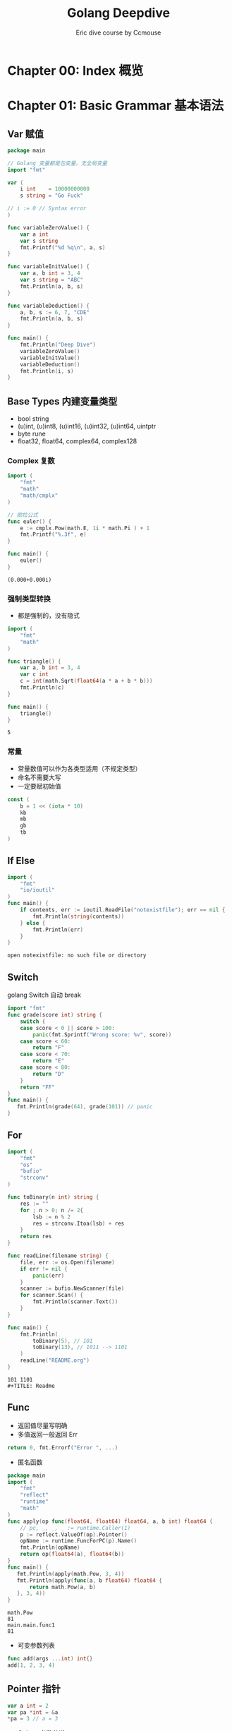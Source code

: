 #+TITLE: Golang Deepdive
#+AUTHOR: Eric dive course by Ccmouse

#+EXPORT_FILE_NAME: golang-deepdive
#+HUGO_WEIGHT: auto
#+HUGO_BASE_DIR: ~/G/blog
#+HUGO_AUTO_SET_LASTMOD: t
#+HUGO_SECTION: notes
#+HUGO_CATEGORIES: notes
#+HUGO_TAGS: golang


* Chapter 00: Index 概览

* Chapter 01: Basic Grammar 基本语法
** Var 赋值

#+BEGIN_SRC go :exports both
package main

// Golang 变量都是包变量，无全局变量
import "fmt"

var (
	i int    = 10000000000
	s string = "Go Fuck"

// i := 0 // Syntax error
)

func variableZeroValue() {
	var a int
	var s string
	fmt.Printf("%d %q\n", a, s)
}

func variableInitValue() {
	var a, b int = 3, 4
	var s string = "ABC"
	fmt.Println(a, b, s)
}

func variableDeduction() {
	a, b, s := 6, 7, "CDE"
	fmt.Println(a, b, s)
}

func main() {
	fmt.Println("Deep Dive")
	variableZeroValue()
	variableInitValue()
	variableDeduction()
	fmt.Println(i, s)
}
#+END_SRC

** Base Types 内建变量类型
- bool string
- (u)int, (u)int8, (u)int16, (u)int32, (u)int64, uintptr
- byte rune
- float32, float64, complex64, complex128

*** Complex 复数

#+BEGIN_LaTeX
\begin{equation}
i=\sqrt{-1}
\end{equation}
#+END_LaTeX


#+BEGIN_SRC go :exports both
import (
	"fmt"
	"math"
	"math/cmplx"
)

// 欧拉公式
func euler() {
	e := cmplx.Pow(math.E, 1i * math.Pi ) + 1
	fmt.Printf("%.3f", e)
}

func main() {
	euler()
}
#+END_SRC

#+RESULTS:
: (0.000+0.000i)

*** 强制类型转换

- 都是强制的，没有隐式

#+BEGIN_SRC go :exports both
import (
	"fmt"
	"math"
)

func triangle() {
	var a, b int = 3, 4
	var c int
	c = int(math.Sqrt(float64(a * a + b * b)))
	fmt.Println(c)
}

func main() {
	triangle()
}
#+END_SRC

#+RESULTS:
: 5

*** 常量
- 常量数值可以作为各类型适用（不规定类型）
- 命名不需要大写
- 一定要赋初始值

#+BEGIN_SRC go :exports both
const (
	b = 1 << (iota * 10)
	kb
	mb
	gb
	tb
)
#+END_SRC

#+RESULTS:

** If Else

#+BEGIN_SRC go :exports both
import (
	"fmt"
	"io/ioutil"
)
func main() {
	if contents, err := ioutil.ReadFile("notexistfile"); err == nil {
		fmt.Println(string(contents))
	} else {
		fmt.Println(err)
	}
}
#+END_SRC

#+RESULTS:
: open notexistfile: no such file or directory

** Switch

golang Switch 自动 break

#+BEGIN_SRC go :exports both
import "fmt"
func grade(score int) string {
	switch {
	case score < 0 || score > 100:
		panic(fmt.Sprintf("Wrong score: %v", score))
	case score < 60:
		return "F"
	case score < 70:
		return "E"
	case score < 80:
		return "D"
	}
	return "FF"
}
func main() {
   fmt.Println(grade(64), grade(101)) // panic
}
#+END_SRC

#+RESULTS:

** For

#+BEGIN_SRC go :exports both
import (
	"fmt"
	"os"
	"bufio"
	"strconv"
)

func toBinary(n int) string {
	res := ""
	for ; n > 0; n /= 2{
		lsb := n % 2
		res = strconv.Itoa(lsb) + res
	}
	return res
}

func readLine(filename string) {
	file, err := os.Open(filename)
	if err != nil {
		panic(err)
	}
	scanner := bufio.NewScanner(file)
	for scanner.Scan() {
		fmt.Println(scanner.Text())
	}
}

func main() {
	fmt.Println(
		toBinary(5), // 101
		toBinary(13), // 1011 --> 1101
	)
	readLine("README.org")
}
#+END_SRC

#+RESULTS:
: 101 1101
: #+TITLE: Readme

** Func

- 返回值尽量写明确
- 多值返回一般返回 Err
#+BEGIN_SRC go :exports both
return 0, fmt.Errorf("Error ", ...)
#+END_SRC

#+RESULTS:

- 匿名函数

#+BEGIN_SRC go :exports both
package main
import (
	"fmt"
	"reflect"
	"runtime"
	"math"
)
func apply(op func(float64, float64) float64, a, b int) float64 {
	// pc, _, _, _ := runtime.Caller(1)
	p := reflect.ValueOf(op).Pointer()
	opName := runtime.FuncForPC(p).Name()
	fmt.Println(opName)
	return op(float64(a), float64(b))
}
func main() {
   fmt.Println(apply(math.Pow, 3, 4))
   fmt.Println(apply(func(a, b float64) float64 {
	   return math.Pow(a, b)
   }, 3, 4))
}
#+END_SRC

#+RESULTS:
: math.Pow
: 81
: main.main.func1
: 81

- 可变参数列表

#+BEGIN_SRC go :exports both
func add(args ...int) int{}
add(1, 2, 3, 4)
#+END_SRC

** Pointer 指针

#+BEGIN_SRC go :exports both
var a int = 2
var pa *int = &a
*pa = 3 // a = 3
#+END_SRC

- Golang 参数传递：
  - 值传递？：*Golang 只有值传递一种方式*
  - 引用传递？

#+BEGIN_SRC cpp
#include<stdio.h>
void pass_by_val(int a) {
  a++;
}
void pass_by_ref(int& a) {
  a++;
}

int main(int argc, char *argv[]) {
    int a = 3;
    pass_by_val(a);
    printf("pass_by_val: %d\n", a);
    pass_by_ref(a);
    printf("pass_by_ref: %d\n", a);
    return 0;
}

#+END_SRC

#+RESULTS:
| pass_by_val: | 3 |
| pass_by_ref: | 4 |

1. Golang 传参1: 拷贝参数值
[[../img/_20200725_030823screenshot.png]]

2. Golang 传参2: 指针传递，达到引用传递效果
[[../img/_20200725_030532screenshot.png]]

3. Golang 传参3: 自定义 Object 是要考虑当作值来用还是指针来用
[[../img/_20200725_031102screenshot.png]]


- 交换值
#+BEGIN_SRC go :exports both
func swapP(a, b int) return type {
	,*a, *b = *b, *a
}

swap(&a, &b)

func swap(a, b int) (int, int){
	return b, a
}
#+END_SRC

* Chapter 02: Container 内建容器
** Array 数组

#+BEGIN_SRC go :exports both
import "fmt"

func main() {
	var a [5]int
	a2 := [3]int{1, 2, 3}
	a3 := [...]int{1, 2, 3}
	a4 := [3][3]int{}
	fmt.Println(a, a3, a4)

	for i, v := range a2 {
		fmt.Println(i, v)
	}
}
#+END_SRC

#+RESULTS:
: [0 0 0 0 0] [1 2 3] [[0 0 0] [0 0 0] [0 0 0]]
: 0 1
: 1 2
: 2 3

- func 拷贝

#+BEGIN_SRC go :exports both
import "fmt"

func printA(a [3]int) {
	fmt.Println("Arrary in func: make a copy and dont modify")
	a[2] = 1000000
	for i, v := range a {
		fmt.Println(i, v)
	}
}

func pprintA(a *[3]int) {
	fmt.Println("Pointer Arrary in func: make modify")
	(*a)[2] = 1000000
	for i, v := range (*a) {
		fmt.Println(i, v)
	}

}

func main() {
	var a = [3]int{1, 2, 3}
	printA(a)
	fmt.Println(a)
	pprintA(&a)
	fmt.Println(a)
}

#+END_SRC

#+RESULTS:
#+begin_example
Arrary in func: make a copy and dont modify
0 1
1 2
2 1000000
[1 2 3]
Pointer Arrary in func: make modify
0 1
1 2
2 1000000
[1 2 1000000]
#+end_example

** Slice 切片

#+BEGIN_SRC go :exports both
import "fmt"

func printS(s []int) {
	s[1] = 10000000
	fmt.Println("Within printS, s=", s)
}

func main() {
	a := [...]int{0, 1, 2, 3, 4, 5, 6}
	fmt.Println("a[2:6]=", a[2:6])
	fmt.Println(" a[:6]=", a[:6])
	fmt.Println(" a[2:]=", a[2:])
	fmt.Println("  a[:]=", a[:])
	printS(a[:])
	fmt.Println("printS modified array, a=", a)

	// Reslice
	var ss = a[:]
	var sss = ss[3:]
	fmt.Println("Reslice, sss=ss[3:], ", ss, sss)
}
#+END_SRC

- Extending Slice

#+BEGIN_SRC go :exports both
import "fmt"

func main() {
	var a = [...]int{0, 1, 2, 3, 4, 5, 6, 7}
	s1 := a[2:6]
	s2 := s1[3:5]
	fmt.Println("Slice extended according to a, ", "s1=", s1, "s2=", s2)
	fmt.Printf("Slice len(s1)=%d, cap(s1)=%d\n", len(s1), cap(s1))
	fmt.Printf("Slice len(s2)=%d, cap(s2)=%d\n", len(s2), cap(s2))
	s2 = append(s2, 7, 8, 9, 10, 11)
	fmt.Println("Allocate new array to slice append", s2)
}
#+END_SRC

#+RESULTS:
: Slice extended according to a,  s1= [2 3 4 5] s2= [5 6]
: Slice len(s1)=4, cap(s1)=6
: Slice len(s2)=2, cap(s2)=3
: Allocate new array to slice append [5 6 7 8 9 10 11]


[[../img/_20200726_151241screenshot.png]]

- Slice 的实现
 
[[../img/_20200726_152019screenshot.png]]

- Slice 可以向后扩展，不可以向前扩展
- Slice s[i] < len(s), cap(s)
 
- Slice Operations:

#+BEGIN_SRC go :exports both
import "fmt"

func main() {
	var s []int
	fmt.Printf("Zero value slice is nil       : s=%#v, len(s)=%d, cap(s)=%d\n", s, len(s), cap(s))
	var emptys = make([]int, 0)
	fmt.Printf("Empty slice pointer is not nil: s=%#v,    len(s)=%d, cap(s)=%d\n", emptys, len(emptys), cap(emptys))
}
#+END_SRC

#+RESULTS:
: Zero value slice is nil       : s=[]int(nil), len(s)=0, cap(s)=0
: Empty slice pointer is not nil: s=[]int{},    len(s)=0, cap(s)=0

** Map
#+BEGIN_SRC go :exports both
import "fmt"

func main() {
	m := map[string]string { "name": "go" }
	// m := make(map[string]int)
	mm := map[string]map[string]string { }
	fmt.Printf("m: %#v mm: %#v\n", m, mm)
}
#+END_SRC

#+RESULTS:
: m: map[string]string{"name":"go"} mm: map[string]map[string]string{}

- map keys
  - hashtable 必须可以比较相等
  - 除了 slice/map/func, 基本所有内建类型都可以作为 Key, Struct 可以

** [[https://leetcode.com/problems/longest-substring-without-repeating-characters/][Leetcode: longest substring without repeating]]

#+BEGIN_SRC go :exports both
import "fmt"

func lengthOfLongestSubstring(s string) int {
	var longest int
	var start int
	var m = make(map[rune]int)

	for i, ch := range []rune(s) {
		if last, ok := m[ch]; ok && last >= start {
			start = m[ch] + 1
		}
		if i - start + 1 > longest {
			longest = i - start + 1
		}
		m[ch] = i
	}
	return longest
}
func main() {
	fmt.Println(lengthOfLongestSubstring("abcabcbb"))
	fmt.Println(lengthOfLongestSubstring("bbbbbb"))
	fmt.Println(lengthOfLongestSubstring("pwwkew"))
	fmt.Println(lengthOfLongestSubstring(""))
	fmt.Println(lengthOfLongestSubstring("ab"))
	fmt.Println(lengthOfLongestSubstring("  "))
	fmt.Println(lengthOfLongestSubstring("我是谁谁是我"))
	fmt.Println(lengthOfLongestSubstring("西瓜皮阿西吧"))
}
#+END_SRC

#+RESULTS:
: 3
: 1
: 3
: 0
: 2
: 1
: 3
: 5

** String Rune 字符串处理

#+BEGIN_SRC go :exports both
import (
	"fmt"
	"unicode/utf8"
)
func main() {
	var s = "aB字符串"
	fmt.Println("len(s) =", len(s))

	for _, b := range []byte(s) {
		fmt.Printf("%X ", b)
	}
	fmt.Println("// UTF-8 Encode")

	for i, ch := range s {
		fmt.Printf("Ch is a rune, i=%d, ch=%c\n", i, ch)
	}
	fmt.Println("RuneCount len(s) = ", utf8.RuneCountInString(s))

	for i, ch := range []rune(s){
		fmt.Printf("Ch is a rune, i=%d, ch=%c\n", i, ch)
	}
 }
#+END_SRC

#+RESULTS:
#+begin_example
len(s) = 11
61 42 E5 AD 97 E7 AC A6 E4 B8 B2 // UTF-8 Encode
Ch is a rune, i=0, ch=a
Ch is a rune, i=1, ch=B
Ch is a rune, i=2, ch=字
Ch is a rune, i=5, ch=符
Ch is a rune, i=8, ch=串
RuneCount len(s) =  5
Ch is a rune, i=0, ch=a
Ch is a rune, i=1, ch=B
Ch is a rune, i=2, ch=字
Ch is a rune, i=3, ch=符
Ch is a rune, i=4, ch=串
#+end_example

- [[https://golang.org/pkg/strings/][strings - The Go Programming Language]]

  notes @[[file:../src/strings/strings.org][strings.org]]

* Chapter 03: Struct 面向“对象”
** Strut Method 结构体和方法 :ATTENTION:

- Go 仅支持封装，不支持继承和多态

#+BEGIN_SRC go :exports both
import "fmt"

type point struct {i, j int}

type treeNode struct {
	value int
	left, right *treeNode
}

func createTreeNode(value int) *treeNode {
	// ATTENTION: 返回的是局部变量地址
	// CPP 局部变量分配在栈上，Golang 不需要知道，编译器决定垃圾回收
	return &treeNode{value: value}
}


func main() {
	var root treeNode
	root = treeNode{value: 3}
	root.left = &treeNode{}
	root.right = &treeNode{5, nil, nil}
	root.right.left = new(treeNode)
	root.right.right = createTreeNode(7)

	nodes := []treeNode {
		{value: 3},
		{},
		{6, nil, &root},
	}
	fmt.Println(nodes)
}
#+END_SRC

#+RESULTS:
: [{3 <nil> <nil>} {0 <nil> <nil>} {6 <nil> 0xc00000c060}]

- Struct Method 方法

#+BEGIN_SRC go :exports both
import "fmt"

type treeNode struct {
	value int
	left, right *treeNode
}

func (node treeNode) print(){
	fmt.Print(node.value, " ")
}

func (node *treeNode) setValue(value int) {
	// :ATTENTION: 使用指针才能改变内部值
	node.value = value
}

func (node *treeNode) traverse() {
	if node == nil {
    	return
	}
	node.left.traverse()
	node.print()
	node.right.traverse()
}

func main() {
	root := treeNode{value: 3}
	root.left = &treeNode{value: 5}
	root.right = &treeNode{6, nil, nil}
	root.right.left = new(treeNode)
	root.right.right = &treeNode{value: 7}

	root.print()
	root.setValue(4)
	fmt.Println()
	root.traverse()
}
#+END_SRC

#+RESULTS:
: 3
: 5 4 0 6 7

- 值接收者 vs 指针接收者
  - 要改变内容必须使用指针；
  - 结构过大也考虑使用指针接收者；
  - 考虑一致性，如有指针接收者，最好都是指针接收者；

- 值接收者为 golang 特有的，其他语言 self/this 都是指针

** 封装

- 变量名：CamelCase
- 首字母大写：Public
- 首字母小写：private
- 包：
  - 每个目录一个包
  - main 包包含入口，每个目录只能有一个 main
  - 为结构定义的方法必须在同一个包里
  - 可以是不同文件
- Struct 名字不需要重复 package 名字，如 ~tree.TreeNode~ 可以叫 ~tree.Node~

** 扩展

- 组合

#+BEGIN_SRC go :exports both

type myNode struct {
	node *tree.Node
}

func (node *myNode) postOrder() {
	if node == nil || node.node == nil{
        return
	}
	left := myNode{node.node.left}
	right:= myNode{node.node.right}
	left.postOrder()
	right.postOrder()
	node.node.print()
}

#+END_SRC

- 别名

#+BEGIN_SRC go :exports both
// package queue

import "fmt"

type Queue []int

func (q *Queue) Push(v int) {
	,*q = append(*q, v)
}

func (q *Queue) Pop() int {
	if len(*q) == 0 {
		return nil
	}
	head := (*q)[len(*q)-1]
	,*q = (*q)[:len(*q)-1]
	return head
}

func main() {
	q := Queue{1}
	q.Push(2)
	q.Push(3)
	fmt.Println("Poped: ", q.Pop())
	fmt.Println(q)
	q.Push(3)
	fmt.Println("Poped: ", q.Pop())
	fmt.Println("Poped: ", q.Pop())
	fmt.Println("Poped: ", q.Pop())
	fmt.Println(q)
}

#+END_SRC

#+RESULTS:
: Poped:  3
: [1 2]
: Poped:  3
: Poped:  2
: Poped:  1
: []
** GOPATH

-> More @[[file:gomod.org][go-mod-init]]

- 默认在 ~/go;
- 官方推荐都放在同一个 GOPATH;
- 可以同时放在不同目录下;

* Chapter 04: Interface 面向“接口”
** Duck typing 的概念

- Python 中的 Duck typing
#+BEGIN_SRC python :exports both
def download(retriever):
    return retriever.get("golang.org")
#+END_SRC

- CPP 中的 Duck typing
#+BEGIN_SRC cpp
template <class R>

string download(const R& retriever) {
  return retriever.get("python.org")
}
#+END_SRC

- JAVA 中的类似代码
#+BEGIN_SRC
<R extends Retriever>
String download(R r) {
    return r.get("golang.org")
}
#+END_SRC

** 接口的定义和实现
- golang 的 Duck typing
  - 由 *使用者* 定义
-> src @[[file:../src/deepdivego/interface/][Chapter05: Interface Src]]
#+BEGIN_SRC go :exports both

type Retriever interface {
	Get(url string) string
}

func download(r Retriever) string {
	return r.Get("golang.org")
}
func main() {
	var r Retriever
	r = mock.Retriever{"This is mock golang.org"}
	fmt.Println(download(r))
}
#+END_SRC

#+BEGIN_SRC go :exports both
package mock

type Retriever struct {
	Contents string
}

func (r Retriever) Get(url string) string {
	return r.Contents
}
#+END_SRC

** 接口的值类型

#+BEGIN_EXAMPLE
// go run main.go
Type mockr: mock.Retriever {This is mock golang.org}
Type realr: real.Retriever {Mozilla/5.0 1m0s}

// Change to pointer
Type realr: *real.Retriever &{Mozilla/5.0 1m0s}
#+END_EXAMPLE

#+BEGIN_SRC go :exports both
func (r *Retriever) Get(url string) string
#+END_SRC

- 怎么获取接口值类型？
  -> src @[[file:../src/deepdivego/interface/main.go][main.go]]
 
  - Switch
 #+BEGIN_SRC go :exports both
 func inspect(r Retriever) {
     switch v := r.(type) {
     case mock.Retriever:
         fmt.Println("Inspect Contents: ", v.Contents)
     case *real.Retriever:
         fmt.Println("Inspect UserAgent: ", v.UserAgent)
     }
 }
 #+END_SRC

  - Type assertion
#+BEGIN_SRC go :exports both
if _, ok := r.(mock.Retriever); ok {
    fmt.Println("Type assertion: this is mock")
} else {
    fmt.Println("Type assertion: this is real")
}
#+END_SRC

- 表示任何类型： ~interface{}~
  -> src @[[file:../src/deepdivego/interface/queue/queue.go][queue.go]]
#+BEGIN_SRC go :exports both
package queue

type Queue []interface{}

func (q *Queue) Push(v interface{}) {
	*q = append(*q, v)
}

func (q *Queue) Pop() interface{} {
	head := (*q)[len(*q)-1]
	*q = (*q)[:len(*q)-1]
	return head
}

func (q *Queue) Empty() bool {
	return len(*q) == 0
}
#+END_SRC

** 接口的组合
#+BEGIN_SRC go :exports both
type RetrieverPoster interface {
	Retriever
	Poster
}

func session(s RetrieverPoster) string {
	s.Post(url, map[string]string{"contents": "golangtour"})
	return s.Get(url)
}
#+END_SRC

** 常用的系统接口

- Reader and Writer

  -> src @[[file:../src/deepdivego/interface/main.go][Reader]]
  -> pkg src @[[file:/usr/local/Cellar/go/1.14.3/libexec/src/io/io.go::type Reader interface {][io.Reader]]

#+BEGIN_SRC go :exports both
func printFile(reader io.Reader) {
	scanner := bufio.NewScanner(reader)

	for scanner.Scan() {
		fmt.Println(scanner.Text())
	}
}
func main() {
	printFile(strings.NewReader(s))
	file, err := os.Open("go.mod")
	if err != nil {
		panic(err)
	}
	printFile(bufio.NewReader(file))
}
#+END_SRC

* Chapter 05: 函数式编程 & 闭包
** 函数式编程 vs 函数指针

- 函数为一等公民：参数，变量，返回值都可以是函数
- 高阶函数：apply
- 函数 -> 闭包

** /正统/ 函数式编程（本课不严格规定）

- 不可变性：不能有状态，只有常量和函数
- 函数只能有一个参数

** 闭包

#+BEGIN_SRC go :exports both
import "fmt"
func adder() func(int) int {
	sum := 0
	return func(v int) int {
		sum += v
		return sum
	}
}

func main() {
	a := adder()

	for i := 0; i < 10; i++ {
		fmt.Printf("0 + ... + %d = %d\n", i, a(i))
	}
}
#+END_SRC

#+RESULTS:
#+begin_example
0 + ... + 0 = 0
0 + ... + 1 = 1
0 + ... + 2 = 3
0 + ... + 3 = 6
0 + ... + 4 = 10
0 + ... + 5 = 15
0 + ... + 6 = 21
0 + ... + 7 = 28
0 + ... + 8 = 36
0 + ... + 9 = 45
#+end_example

- /正统/ 的写法

#+BEGIN_SRC go :exports both
import "fmt"

type iAdder func(int) (int, iAdder)

func adder2(base int) iAdder {
	return func(v int) (int, iAdder){
		return base + v, adder2(base + v)
	}
}

func main() {
	a := adder2(0)
	for i := 0; i < 10; i++ {
		var s int
		s, a = a(i)
		fmt.Printf("0 + ... + %d = %d\n", i, s)
	}
}
#+END_SRC

#+RESULTS:
#+begin_example
0 + ... + 0 = 0
0 + ... + 1 = 1
0 + ... + 2 = 3
0 + ... + 3 = 6
0 + ... + 4 = 10
0 + ... + 5 = 15
0 + ... + 6 = 21
0 + ... + 7 = 28
0 + ... + 8 = 36
0 + ... + 9 = 45
#+end_example

[[../img/_20200728_023353screenshot.png]]

** 其他语言的闭包

*** Python 的闭包
- Python 原生支持闭包
- 可以使用内建函数 ~__closure__~ 来查看闭包内容

#+BEGIN_SRC python :exports both :results output
def adder():
    sum = 0
    def f(value):
        nonlocal sum
        sum += value
        return sum
    return f

a = adder()
print(a.__closure__[0].cell_contents)
for i in range(4):
    print(a(i))
))
#+END_SRC

#+RESULTS:
: 0
: 0
: 1
: 3
: 6

*** Cpp 中的闭包

#+BEGIN_SRC cpp :exports both
auto adder() {
    auto sum = 0;
    return [=] (int value) mutable {
        sum += value;
        return sum;
    };
}
#+END_SRC

*** Java 中的闭包

#+BEGIN_SRC :exports both
Function<Integer, Integer> adder() {
    final Holder<Integer> sum = new Holder<>(0);
    return (Integer value) -> {
        sum.value += value;
        return sum.value
    };
}
#+END_SRC

** golang 闭包应用

*** 斐波那契数列

#+BEGIN_SRC go :exports both
import "fmt"

func fib() func() int {
	a, b := 0, 1
	return func() int {
		a, b = b, a+b
		return a
	}
}

func main() {
	f := fib()

	for i := 0; i < 10; i++ {
		fmt.Printf("%d ", f())
	}
}
#+END_SRC

#+RESULTS:
: 1 1 2 3 5 8 13 21 34 55

*** 为函数生成接口，包装成 ~io.Reader~

- Go 语言函数是 *一等公民*

#+BEGIN_SRC go :exports both
import (
	"io"
	"bufio"
	"fmt"
	"strings"
)

func fib() func() int {
	a, b := 0, 1
	return func() int {
		a, b = b, a+b
		return a
	}
}

type intGen func() int

func (g intGen) Read(p []byte) (n int, err error) {
	next := g()
	if next > 1000 {
		return 0, io.EOF
	}
	s := fmt.Sprintf("%d ", next)
	// TODO: incorrect if p is too small
	return strings.NewReader(s).Read(p)
}

func printFile(reader io.Reader) {
	scanner := bufio.NewScanner(reader)
	for scanner.Scan() {
		fmt.Println(scanner.Text())
	}
}

func main() {
	var f intGen
	f = fib()
	printFile(f)
}
#+END_SRC

*** 使用函数来遍历二叉树

#+BEGIN_SRC go :exports both
import "fmt"

type Node struct {
	value       int
	left, right *Node
}

func (node *Node) print() {
	fmt.Print((*node).value, " ")
}

func (node *Node) setValue(value int) {
	// :ATTENTION: 使用指针才能改变内部值
	node.value = value
}

func (node *Node) traverse() {
	if node == nil {
		return
	}
	node.left.traverse()
	node.print()
	node.right.traverse()
}

func (node *Node) Traverse() {
	node.TraverseFunc(func(n *Node) { n.print()})
	fmt.Println()
}

func (node *Node) TraverseFunc(f func(*Node)) {
	if node == nil {
		return
	}
	node.left.TraverseFunc(f)
	f(node)
	node.right.TraverseFunc(f)
}

func main() {
	root := Node{value: 3}
	root.left = &Node{value: 5}
	root.right = &Node{6, nil, nil}
	root.right.left = new(Node)
	root.right.right = &Node{value: 7}

	root.setValue(4)
	root.Traverse()

	nodeCount := 0
	root.TraverseFunc(func (node *Node) {
		nodeCount++
	})
	fmt.Println(nodeCount)
}
#+END_SRC

#+RESULTS:
: 5 4 0 6 7
: 5

* Chapter 06: 错误处理和资源管理
- 打开文件也要确保关闭；
- 打开连接也要保证关闭；

** ~defer~

- defer 确保调用在函数结束时发生
- 参数在 defer 语句时计算
- defer 列表为先进后出 FILO

#+BEGIN_SRC go :exports both
import "fmt"

func tryDefer() {
	defer fmt.Println(1)
	defer fmt.Println(2)
	fmt.Println(3)
	panic("error")
	return
	fmt.Println(4)
}

func main() {
    tryDefer()
}

#+END_SRC

#+RESULTS:
#+BEGIN_EXAMPLE
3
2
1
panic: error

goroutine 1 [running]:
main.tryDefer()
        /Users/eric/G/w/golangtour/src/deepdivego/errhandle/defer/defer.go:9 +0x15c
main.main()
        /Users/eric/G/w/golangtour/src/deepdivego/errhandle/defer/defer.go:16 +0x20
exit status 2
#+END_EXAMPLE

- more -> @[[file:../src/deepdivego/errhandle/fib/fib.go][WriteFib]]

** 错误处理概念

-> src @[[file:../src/deepdivego/errhandle/fib/fib.go][WriteFib]]

#+BEGIN_SRC go :exports both
file, err := os.OpenFile(filename, os.O_EXCL|os.O_CREATE, 0666)
if err != nil {
	// panic(err)

	if pathError, ok := err.(*os.PathError); !ok {
		panic(err)
	} else {
		fmt.Printf("%s, %s, %s\n", pathError.Op, pathError.Path, pathError.Err)
	}
	// fmt.Println("Error", err)
	return
}
#+END_SRC


** 服务器统一出错管理1


- 如何实现统一的错误处理方式？
  -> src @[[file:../src/deepdivego/errhandle/filelistserver/web.go][errWrapper]]



** ~panic~ & ~recover~

*** panic
- 停止当前函数执行；
- 一直向上返回，执行每一层 defer；
- 如果没有遇见 Recover，程序退出；

*** recover
- 仅在 defer 调用中使用；
- 获取 panic 的值；
- 如果无法处理可以重新 panic;

*** DONT Panic!

** 服务器统一出错管理2

-> src @[[file:../src/deepdivego/errhandle/filelistserver/web.go][errWrapper]]

** 总结

- 意料之中的，尽量使用 error，如文件打不开；
- 意料之外的，实在没办法的使用 panic，要尽量去避免；

* Chapter 07: Debuging sucks & Testing rocks 测试及性能调优
** 传统测试 vs 表格驱动测试
*** 传统测试
#+BEGIN_SRC
@Test public void testAdd(){
    assertEqual(3, add(1, 2))
    assertEqual(...)
}
#+END_SRC

- 测试数据和测试逻辑混在一起
- 出错信息不明确
- 一旦一个数据出错，测试中断
 
*** 表格驱动测试
#+BEGIN_SRC go :exports both
tests := []struct {
	a, b, c int32
}{
	{1, 2, 3}
	{0, 2, 2}
	{0, 0, 0}
	{math.MaxInt32, 1, math.MinInt32}
}

for _, test := range tests {
	if actual := add(test.a, test.b); actual != test.c {}
}
#+END_SRC

- 分离的测试数据和测试逻辑
- 明确的出错信息
- 可以部分失败
- golang 语法可以使我们更容易实践表格驱动测试

** ~testing.T~: For test
-> src @[[file:../src/deepdivego/testing][file:deepdivego/testing]]

- Test Coverage

#+BEGIN_SRC sh
go test . -coverprofile=cover.out
#+END_SRC

#+BEGIN_SRC sh :exports both
go tool cover -func=cover.out                                                                                                 1 ↵
go tool cover -func=cover.out                                                                                                 1 ↵
#+END_SRC

#+BEGIN_EXAMPLE
github.com/lroolle/deepdivego/errhandle/filelistserver/web.go:19:       errWrapper      100.0%
github.com/lroolle/deepdivego/errhandle/filelistserver/web.go:53:       main            0.0%
total:                                                                  (statements)    81.0%
#+END_EXAMPLE

** ~testing.B~: For benchmark
-> src @[[file:../src/deepdivego/testing][deepdivego/testing/substring/longestsubstring_test.go]]

- test bench

#+BEGIN_SRC sh
go test -bench .
#+END_SRC

- cpuprofile
#+BEGIN_SRC  :exports both
go test -bench . -cpuprofile cpu.out
#+END_SRC

#+BEGIN_EXAMPLE
goos: darwin
goarch: amd64
pkg: github.com/lroolle/deepdivego/testing/substring
BenchmarkLongestSubstring-8      2000089               598 ns/op
PASS
ok      github.com/lroolle/deepdivego/testing/substring 2.988s
#+END_EXAMPLE

- go tool pprof cpu.out
#+BEGIN_SRC sh :exports both
go tool pprof cpu.out
#+END_SRC

#+BEGIN_EXAMPLE
Type: cpu
Time: Jul 29, 2020 at 4:51am (CST)
Duration: 1.97s, Total samples = 1.65s (83.81%)
Entering interactive mode (type "help" for commands, "o" for options)
(pprof) web
(pprof)
#+END_EXAMPLE

** 测试 Http Server
-> src @[[file:../src/deepdivego/errhandle/filelistserver/web_test.go][filelistserver/web_test.go]]

** 生成文档以及示例代码

- ~go doc~ 命令

#+BEGIN_SRC sh
go doc
#+END_SRC

#+BEGIN_EXAMPLE
package queue // import "interface/queue"
type Queue []interface{}
#+END_EXAMPLE

- ~godoc~ 命令

#+BEGIN_SRC sh
godoc -http :6060
#+END_SRC

- Write Example in tests

  - Golang 可以在 tests 中加入 Example
  - 同时 ~Output:~ 也会作为测试 Case

-> src @[[file:../src/deepdivego/interface/queue/queue_test.go][interface/queue/queue_test.go]]
#+BEGIN_SRC go :exports both :imports "fmt"
package queue

import "fmt"

func ExampleQueue_Pop() {
	var q = Queue{1}
	q.Push(2)
	q.Push(3)
	fmt.Println(q.Pop())
	fmt.Println(q.Pop())
	fmt.Println(q.Empty())
	fmt.Println(q.Pop())
	fmt.Println(q.Empty())

	// Output:
	// 3
	// 2
	// false
	// 1
	// true
}
#+END_SRC

** 测试总结
- 结构体表格驱动测试；
- 代码覆盖率；
- 性能优化；
- 测试 HTTP Server；
- 如何写文档以及示例代码；
* Chapter 08: Goroutine 并发编程
** goroutine

- Hello from go routine
 
#+BEGIN_SRC go :exports both :imports "fmt"
import "time"
func main() {
	for i := 0; i < 10; i++ {
		go func(i int) {
			for {
				fmt.Printf("Hello from goroutine %d\n", i)
				break
			}
		}(i)
		// 这里 i 如果在里面引用不安全，在这里传入；
	}
	time.Sleep(time.Millisecond)
}
#+END_SRC

// 这里输出不定，main 函数退出后，所有 goroutine 也终止了
#+RESULTS:
#+begin_example
Hello from goroutine 1
Hello from goroutine 0
Hello from goroutine 9
Hello from goroutine 6
Hello from goroutine 8
Hello from goroutine 5
Hello from goroutine 7
Hello from goroutine 2
Hello from goroutine 4
Hello from goroutine 3
#+end_example

- 协程 Coroutine
  - 轻量级"线程"；
  - *非抢占式*多任务处理，由协程主动交出控制权；
  - 编译器/解释器/虚拟机层面的多任务（ /非操作系统层面/ ）；
  - 多个协程可能在一个或者多个线程上运行；

#+BEGIN_SRC go :exports both :imports "fmt"
import (
	"runtime"
	"time"
)

func main() {
	var a [10]int
	for i := 0; i < 10; i++ {
		go func(i int) {
			for {
				a[i]++
				runtime.Gosched()
			}
		}(i)
	}
	runtime.GOMAXPROCS(1)
	time.Sleep(time.Millisecond)
	fmt.Println(a)
}
#+END_SRC

#+RESULTS:
: [685 596 566 613 753 613 561 601 692 628]

- 切换: ~Gosched~

  - runtime.GOMAXPROCS:
    #+begin_quote
    By default, Go programs run with GOMAXPROCS set to the number of cores
    available; in prior releases it defaulted to 1.
    #+end_quote

  - Gosched:
    #+begin_quote
    when execution context in one goroutine reaches Gosched call, the scheduler
    is instructed to switch the execution to another goroutine.
    #+end_quote

#+BEGIN_SRC go :exports both :imports "fmt"
import (
	"runtime"
	"time"
)

func say(name, s string) {
	for i := 0; i < 5; i++ {
		runtime.Gosched()
		fmt.Printf("I'm %s(NO.%d) waving: %s\n", name, i, s)
	}
}

func main() {
	runtime.GOMAXPROCS(1)
	go say("Sayer01", "world")
	say("Sayer02", "hello")
	time.Sleep(time.Second)
}
#+END_SRC

#+RESULTS:
#+begin_example
I'm Sayer02(NO.0) waving: hello
I'm Sayer01(NO.0) waving: world
I'm Sayer02(NO.1) waving: hello
I'm Sayer01(NO.1) waving: world
I'm Sayer02(NO.2) waving: hello
I'm Sayer01(NO.2) waving: world
I'm Sayer02(NO.3) waving: hello
I'm Sayer01(NO.3) waving: world
I'm Sayer02(NO.4) waving: hello
I'm Sayer01(NO.4) waving: world
#+end_example

NOTE: 如果 ~GOMAXPROCS > 1~，这里的两个 goroutine(main 和 say) 会在不同线程执行，
得到的结果可能就是不确定的。

-> Refer to @[[https://stackoverflow.com/questions/13107958/what-exactly-does-runtime-gosched-do/13108469][concurrency - What exactly does runtime.Gosched do? - Stack Overflow]]

- ~cooperative multitasking~ vs ~preemptive multitasking~


- Debug: ~go run -race~

** golang 的调度器

*** Coroutines

#+begin_quote
Subroutines are special cases of more general program components, called /coroutines/.
In contrast to the unsymmetric.

子程序是协程的一个特例。
#+end_quote

/by Donnald Knuth 《The Art of Programming Vol-1》/

- 线程 vs 协程

  #+BEGIN_EXAMPLE
  普通函数: main --> DoWork     子程序执行在某个线程中，DoWork 结束，main 执行下一条语句；
      协程:  main <--> DoWork   协程中可以与 main 函数互相通信，可能在一个线程里，也可能多个。
  #+END_EXAMPLE

*** 其他语言协程的支持

- Cpp: Boost.Coroutine
- Java: null(三方 JVM 可能有相应支持)
- Python:
  - 早期版本可以通过 yield
  - 3.5 之后加入了 ~async def~ / ~await~ 等关键字(需要定义函数为协程，Golang 通过 ~go~ 关键字不需要这么定义)

*** goroutine
[[../img/_20200731_192726screenshot.png]]

*** goroutine 可能的切换点

- I/O, select
- channel
- lock
- runtime.Gosched
- 函数调用（有时）

  #+begin_quote
  不能保证切换也不能保证不切换；
  #+end_quote

* Chapter 09: Channel
** Definition

/-> from [[https://tour.golang.org/concurrency/2][A Tour of Go: Channel]]/

Channels are a typed conduit through which you can send and receive values with
the channel operator, ~<-~.

By default, sends and receives block until the other side is ready. This allows
goroutines to synchronize without explicit locks or condition variables.

#+BEGIN_EXAMPLE
ch <- v    // Send v to channel ch.
v := <-ch  // Receive from ch, and assign value to v.
#+END_EXAMPLE
/(The data flows in the direction of the arrow.)/

#+BEGIN_SRC go :exports both :imports "fmt"
func sum(s []int, c chan int) {
	sum := 0
	for _, v := range s {
		sum += v
	}
	c <- sum // send sum to c
}

func main() {
	s := []int{7, 2, 8, -9, 4, 0}

	c := make(chan int)
	go sum(s[:len(s)/2], c)
	go sum(s[len(s)/2:], c)
	x, y := <-c, <-c // receive from c

	fmt.Println(x, y, x+y)
}
#+END_SRC

#+RESULTS:
: -5 17 12

** Buffered VS Unbuffered Channels

An /unbuffered channel/(*Capacity 0*) is a channel that needs a receiver as soon
as a message is emitted to the channel.

If the channel is unbuffered, the sender blocks until the receiver has received
the value

#+BEGIN_SRC go :exports both :imports '("fmt" )
func main() {
	unbufferedc := make(chan bool)
	done := make(chan bool)

	go func(c chan bool) {
		c <- false
	}(unbufferedc)

	go func(c chan bool) {
		// This will block until the unbufferedc received a false
		// from the above goroutine
		fmt.Printf("%t from Unbuffered Channel\n", <-c)
		done <- true
	}(unbufferedc)

	bufferedc := make(chan bool, 1)
	bufferedc <- true
	fmt.Printf("%t from Buffered Channel\n", <-bufferedc)
	<-done // To block the main goroutine until from unbuffered received value.
}
#+END_SRC

#+RESULTS:
: true from Buffered Channel
: false from Unbuffered Channel

Channels can be buffered. Provide the buffer length as the second argument to
make to initialize a buffered channel:

#+BEGIN_EXAMPLE
ch := make(chan int, 100)
#+END_EXAMPLE

Sends to a /buffered channel/ block only when the buffer is full. Receives block
when the buffer is empty.

#+BEGIN_SRC go :exports both :imports "fmt"
func main() {
	ch := make(chan int, 3)
	ch <- 1
	ch <- 2
	ch <- 3
	fmt.Println(<-ch)
	fmt.Println(<-ch)
	fmt.Println(<-ch)
}
#+END_SRC

#+RESULTS: : 1 : 2
: 3

** Channel wait/close
   如何确定 goroutine 执行完了？

** sync.WaitGroup
** 使用 Channel 遍历树
#+BEGIN_SRC go :exports both :imports "fmt"
func (node *treeNode) traverseWithChannel() chan *treeNode {
	out := make(chan *treeNode)
	go func() {
		node.traverseWithFunc(func(node *treeNode) {
			out <- node
		})
		close(out)
	}()
	return out
}
#+END_SRC

** 使用 select 调度（CSP）

通过通信共享内存

** 传统同步机制

- WaitGroup
- Mutex(内部也是通过 channel 来实现的)
- Cond

* Chapter 10: Standard Libraries 一些标准库
** HTTP

- pprof
#+BEGIN_SRC go :exports both :imports "fmt"
import _ "net/http/pprof"
#+END_SRC

localhost:8888/debug/pprof/

#+BEGIN_SRC
go tool pprof http://localhost:6060/debug/pprof/profile?seconds=30
#+END_SRC

** Others

- bufio
- encoding/json
- time
- log
- regexp
- strings
- math
- rand

*** 两种方法看 Doc

1. godoc -http :6060
2. go doc
